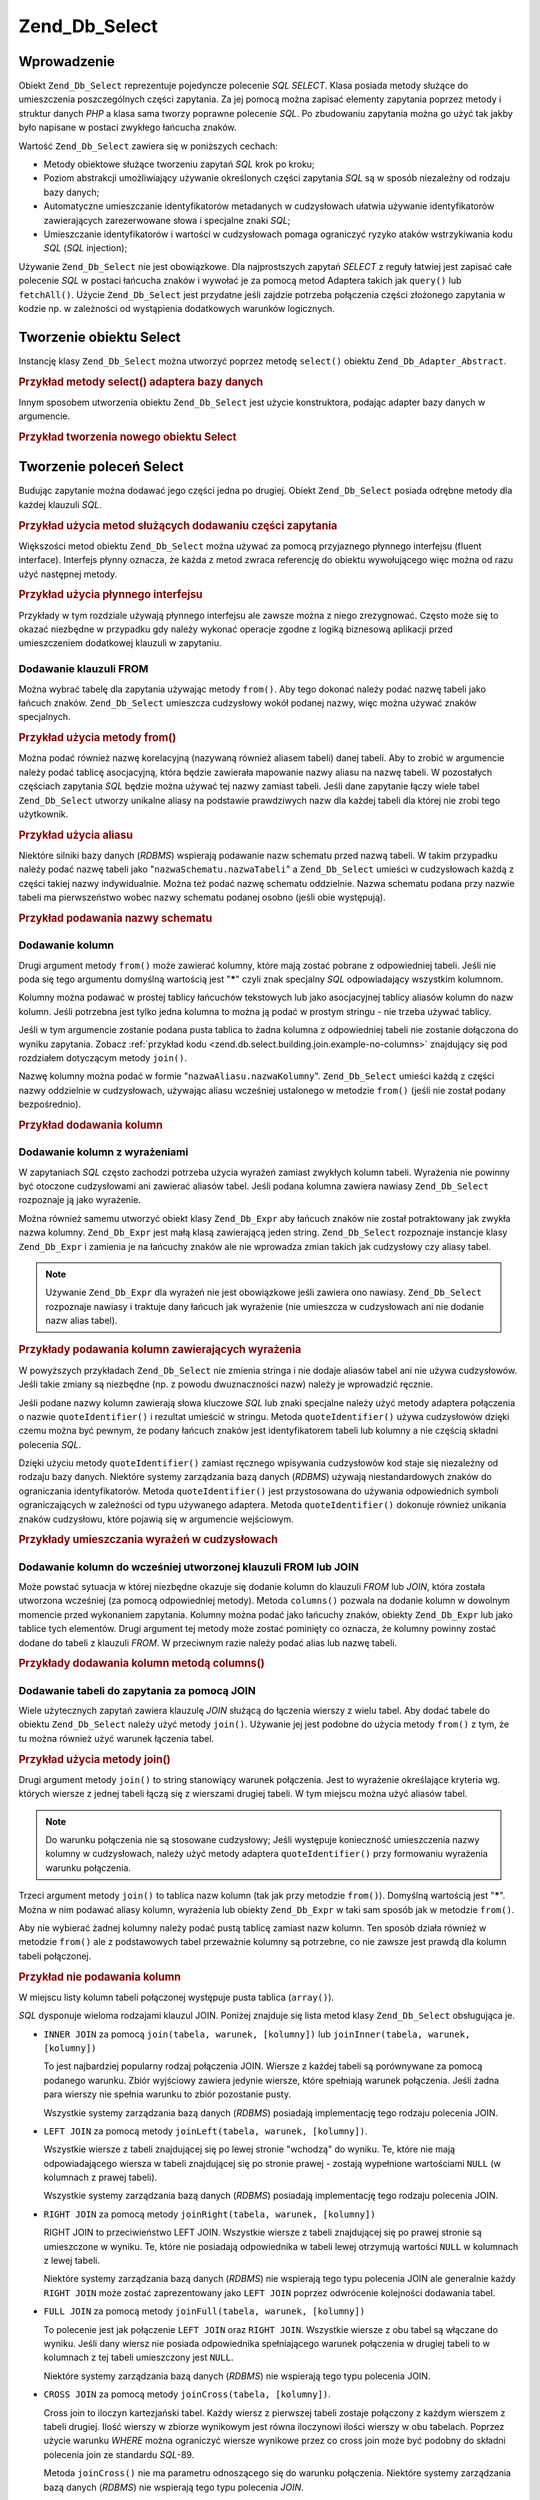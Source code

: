 .. _zend.db.select:

Zend_Db_Select
==============

.. _zend.db.select.introduction:

Wprowadzenie
------------

Obiekt ``Zend_Db_Select`` reprezentuje pojedyncze polecenie *SQL* *SELECT*. Klasa posiada metody służące do
umieszczenia poszczególnych części zapytania. Za jej pomocą można zapisać elementy zapytania poprzez metody i
struktur danych *PHP* a klasa sama tworzy poprawne polecenie *SQL*. Po zbudowaniu zapytania można go użyć tak
jakby było napisane w postaci zwykłego łańcucha znaków.

Wartość ``Zend_Db_Select`` zawiera się w poniższych cechach:

- Metody obiektowe służące tworzeniu zapytań *SQL* krok po kroku;

- Poziom abstrakcji umożliwiający używanie określonych części zapytania *SQL* są w sposób niezależny od
  rodzaju bazy danych;

- Automatyczne umieszczanie identyfikatorów metadanych w cudzysłowach ułatwia używanie identyfikatorów
  zawierających zarezerwowane słowa i specjalne znaki *SQL*;

- Umieszczanie identyfikatorów i wartości w cudzysłowach pomaga ograniczyć ryzyko ataków wstrzykiwania kodu
  *SQL* (*SQL* injection);

Używanie ``Zend_Db_Select`` nie jest obowiązkowe. Dla najprostszych zapytań *SELECT* z reguły łatwiej jest
zapisać całe polecenie *SQL* w postaci łańcucha znaków i wywołać je za pomocą metod Adaptera takich jak
``query()`` lub ``fetchAll()``. Użycie ``Zend_Db_Select`` jest przydatne jeśli zajdzie potrzeba połączenia
części złożonego zapytania w kodzie np. w zależności od wystąpienia dodatkowych warunków logicznych.

.. _zend.db.select.creating:

Tworzenie obiektu Select
------------------------

Instancję klasy ``Zend_Db_Select`` można utworzyć poprzez metodę ``select()`` obiektu
``Zend_Db_Adapter_Abstract``.

.. _zend.db.select.creating.example-db:

.. rubric:: Przykład metody select() adaptera bazy danych

.. code-block:: php
   :linenos:

   $db = Zend_Db::factory( ...options... );
   $select = $db->select();

Innym sposobem utworzenia obiektu ``Zend_Db_Select`` jest użycie konstruktora, podając adapter bazy danych w
argumencie.

.. _zend.db.select.creating.example-new:

.. rubric:: Przykład tworzenia nowego obiektu Select

.. code-block:: php
   :linenos:

   $db = Zend_Db::factory( ...options... );
   $select = new Zend_Db_Select($db);

.. _zend.db.select.building:

Tworzenie poleceń Select
------------------------

Budując zapytanie można dodawać jego części jedna po drugiej. Obiekt ``Zend_Db_Select`` posiada odrębne
metody dla każdej klauzuli *SQL*.

.. _zend.db.select.building.example:

.. rubric:: Przykład użycia metod służących dodawaniu części zapytania

.. code-block:: php
   :linenos:

   // Utworzenie obiektu Zend_Db_Select
   $select = $db->select();

   // Dodanie klauzuli FROM
   $select->from( ...podanie tabel i kolumn... )

   // Dodanie klauzuli WHERE
   $select->where( ...podanie kryteriów ograniczenia... )

   // Dodanie klauzuli ORDER BY
   $select->order( ...podanie kryteriów sortowania... );

Większości metod obiektu ``Zend_Db_Select`` można używać za pomocą przyjaznego płynnego interfejsu (fluent
interface). Interfejs płynny oznacza, że każda z metod zwraca referencję do obiektu wywołującego więc można
od razu użyć następnej metody.

.. _zend.db.select.building.example-fluent:

.. rubric:: Przykład użycia płynnego interfejsu

.. code-block:: php
   :linenos:

   $select = $db->select()
       ->from( ...podanie tabel i kolumn... )
       ->where( ...podanie kryteriów ograniczenia... )
       ->order( ...podanie kryteriów sortowania... );

Przykłady w tym rozdziale używają płynnego interfejsu ale zawsze można z niego zrezygnować. Często może
się to okazać niezbędne w przypadku gdy należy wykonać operacje zgodne z logiką biznesową aplikacji przed
umieszczeniem dodatkowej klauzuli w zapytaniu.

.. _zend.db.select.building.from:

Dodawanie klauzuli FROM
^^^^^^^^^^^^^^^^^^^^^^^

Można wybrać tabelę dla zapytania używając metody ``from()``. Aby tego dokonać należy podać nazwę tabeli
jako łańcuch znaków. ``Zend_Db_Select`` umieszcza cudzysłowy wokół podanej nazwy, więc można używać
znaków specjalnych.

.. _zend.db.select.building.from.example:

.. rubric:: Przykład użycia metody from()

.. code-block:: php
   :linenos:

   // Utworzenie zapytania:
   //   SELECT *
   //   FROM "products"

   $select = $db->select()
                ->from( 'products' );

Można podać również nazwę korelacyjną (nazywaną również aliasem tabeli) danej tabeli. Aby to zrobić w
argumencie należy podać tablicę asocjacyjną, która będzie zawierała mapowanie nazwy aliasu na nazwę tabeli.
W pozostałych częściach zapytania *SQL* będzie można używać tej nazwy zamiast tabeli. Jeśli dane zapytanie
łączy wiele tabel ``Zend_Db_Select`` utworzy unikalne aliasy na podstawie prawdziwych nazw dla każdej tabeli dla
której nie zrobi tego użytkownik.

.. _zend.db.select.building.from.example-cname:

.. rubric:: Przykład użycia aliasu

.. code-block:: php
   :linenos:

   // Utworzenie zapytania:
   //   SELECT p.*
   //   FROM "products" AS p

   $select = $db->select()
                ->from( array('p' => 'products') );

Niektóre silniki bazy danych (*RDBMS*) wspierają podawanie nazw schematu przed nazwą tabeli. W takim przypadku
należy podać nazwę tabeli jako "``nazwaSchematu.nazwaTabeli``" a ``Zend_Db_Select`` umieści w cudzysłowach
każdą z części takiej nazwy indywidualnie. Można też podać nazwę schematu oddzielnie. Nazwa schematu podana
przy nazwie tabeli ma pierwszeństwo wobec nazwy schematu podanej osobno (jeśli obie występują).

.. _zend.db.select.building.from.example-schema:

.. rubric:: Przykład podawania nazwy schematu

.. code-block:: php
   :linenos:

   // Utworzenie zapytania:
   //   SELECT *
   //   FROM "myschema"."products"

   $select = $db->select()
                ->from( 'myschema.products' );

   // lub

   $select = $db->select()
                ->from('products', '*', 'myschema');

.. _zend.db.select.building.columns:

Dodawanie kolumn
^^^^^^^^^^^^^^^^

Drugi argument metody ``from()`` może zawierać kolumny, które mają zostać pobrane z odpowiedniej tabeli.
Jeśli nie poda się tego argumentu domyślną wartością jest "*****" czyli znak specjalny *SQL* odpowiadający
wszystkim kolumnom.

Kolumny można podawać w prostej tablicy łańcuchów tekstowych lub jako asocjacyjnej tablicy aliasów kolumn do
nazw kolumn. Jeśli potrzebna jest tylko jedna kolumna to można ją podać w prostym stringu - nie trzeba używać
tablicy.

Jeśli w tym argumencie zostanie podana pusta tablica to żadna kolumna z odpowiedniej tabeli nie zostanie
dołączona do wyniku zapytania. Zobacz :ref:`przykład kodu <zend.db.select.building.join.example-no-columns>`
znajdujący się pod rozdziałem dotyczącym metody ``join()``.

Nazwę kolumny można podać w formie "``nazwaAliasu.nazwaKolumny``". ``Zend_Db_Select`` umieści każdą z
części nazwy oddzielnie w cudzysłowach, używając aliasu wcześniej ustalonego w metodzie ``from()`` (jeśli
nie został podany bezpośrednio).

.. _zend.db.select.building.columns.example:

.. rubric:: Przykład dodawania kolumn

.. code-block:: php
   :linenos:

   // Tworzenie zapytania:
   //   SELECT p."product_id", p."product_name"
   //   FROM "products" AS p

   $select = $db->select()
                ->from(array('p' => 'products'),
                       array('product_id', 'product_name'));

   // Tworzenie podobnego zapytania z użyciem aliasów tabeli:
   //   SELECT p."product_id", p."product_name"
   //   FROM "products" AS p

   $select = $db->select()
                ->from(array('p' => 'products'),
                       array('p.product_id', 'p.product_name'));

   // Tworzenie podobnego zapytania z aliasem dla jednej kolumny:
   //   SELECT p."product_id" AS prodno, p."product_name"
   //   FROM "products" AS p

   $select = $db->select()
                ->from(array('p' => 'products'),
                       array('prodno' => 'product_id', 'product_name'));

.. _zend.db.select.building.columns-expr:

Dodawanie kolumn z wyrażeniami
^^^^^^^^^^^^^^^^^^^^^^^^^^^^^^

W zapytaniach *SQL* często zachodzi potrzeba użycia wyrażeń zamiast zwykłych kolumn tabeli. Wyrażenia nie
powinny być otoczone cudzysłowami ani zawierać aliasów tabel. Jeśli podana kolumna zawiera nawiasy
``Zend_Db_Select`` rozpoznaje ją jako wyrażenie.

Można również samemu utworzyć obiekt klasy ``Zend_Db_Expr`` aby łańcuch znaków nie został potraktowany jak
zwykła nazwa kolumny. ``Zend_Db_Expr`` jest małą klasą zawierającą jeden string. ``Zend_Db_Select``
rozpoznaje instancje klasy ``Zend_Db_Expr`` i zamienia je na łańcuchy znaków ale nie wprowadza zmian takich jak
cudzysłowy czy aliasy tabel.

.. note::

   Używanie ``Zend_Db_Expr`` dla wyrażeń nie jest obowiązkowe jeśli zawiera ono nawiasy. ``Zend_Db_Select``
   rozpoznaje nawiasy i traktuje dany łańcuch jak wyrażenie (nie umieszcza w cudzysłowach ani nie dodanie nazw
   alias tabel).

.. _zend.db.select.building.columns-expr.example:

.. rubric:: Przykłady podawania kolumn zawierających wyrażenia

.. code-block:: php
   :linenos:

   // Tworzenie zapytania:
   //   SELECT p."product_id", LOWER(product_name)
   //   FROM "products" AS p
   // Wyrażenie z nawiasami staje się obiektem klasy Zend_Db_Expr.

   $select = $db->select()
                ->from(array('p' => 'products'),
                       array('product_id', 'LOWER(product_name)'));

   // Tworzenie zapytania:
   //   SELECT p."product_id", (p.cost * 1.08) AS cost_plus_tax
   //   FROM "products" AS p

   $select = $db->select()
                ->from(array('p' => 'products'),
                       array('product_id',
                             'cost_plus_tax' => '(p.cost * 1.08)')
                      );

   // Tworzenie zapytania używając Zend_Db_Expr:
   //   SELECT p."product_id", p.cost * 1.08 AS cost_plus_tax
   //   FROM "products" AS p

   $select = $db->select()
                ->from(array('p' => 'products'),
                       array('product_id',
                             'cost_plus_tax' =>
                                 new Zend_Db_Expr('p.cost * 1.08'))
                       );

W powyższych przykładach ``Zend_Db_Select`` nie zmienia stringa i nie dodaje aliasów tabel ani nie używa
cudzysłowów. Jeśli takie zmiany są niezbędne (np. z powodu dwuznaczności nazw) należy je wprowadzić
ręcznie.

Jeśli podane nazwy kolumn zawierają słowa kluczowe *SQL* lub znaki specjalne należy użyć metody adaptera
połączenia o nazwie ``quoteIdentifier()`` i rezultat umieścić w stringu. Metoda ``quoteIdentifier()`` używa
cudzysłowów dzięki czemu można być pewnym, że podany łańcuch znaków jest identyfikatorem tabeli lub
kolumny a nie częścią składni polecenia *SQL*.

Dzięki użyciu metody ``quoteIdentifier()`` zamiast ręcznego wpisywania cudzysłowów kod staje się niezależny
od rodzaju bazy danych. Niektóre systemy zarządzania bazą danych (*RDBMS*) używają niestandardowych znaków do
ograniczania identyfikatorów. Metoda ``quoteIdentifier()`` jest przystosowana do używania odpowiednich symboli
ograniczających w zależności od typu używanego adaptera. Metoda ``quoteIdentifier()`` dokonuje również
unikania znaków cudzysłowu, które pojawią się w argumencie wejściowym.

.. _zend.db.select.building.columns-quoteid.example:

.. rubric:: Przykłady umieszczania wyrażeń w cudzysłowach

.. code-block:: php
   :linenos:

   // Tworzenie zapytania,
   // umieszczając kolumnę o nazwie "from" w cudzysłowach:
   //   SELECT p."from" + 10 AS origin
   //   FROM "products" AS p

   $select = $db->select()
                ->from(array('p' => 'products'),
                       array('origin' =>
                                 '(p.' . $db->quoteIdentifier('from') . ' + 10)')
                      );

.. _zend.db.select.building.columns-atomic:

Dodawanie kolumn do wcześniej utworzonej klauzuli FROM lub JOIN
^^^^^^^^^^^^^^^^^^^^^^^^^^^^^^^^^^^^^^^^^^^^^^^^^^^^^^^^^^^^^^^

Może powstać sytuacja w której niezbędne okazuje się dodanie kolumn do klauzuli *FROM* lub *JOIN*, która
została utworzona wcześniej (za pomocą odpowiedniej metody). Metoda ``columns()`` pozwala na dodanie kolumn w
dowolnym momencie przed wykonaniem zapytania. Kolumny można podać jako łańcuchy znaków, obiekty
``Zend_Db_Expr`` lub jako tablice tych elementów. Drugi argument tej metody może zostać pominięty co oznacza,
że kolumny powinny zostać dodane do tabeli z klauzuli *FROM*. W przeciwnym razie należy podać alias lub nazwę
tabeli.

.. _zend.db.select.building.columns-atomic.example:

.. rubric:: Przykłady dodawania kolumn metodą columns()

.. code-block:: php
   :linenos:

   // Tworzenie zapytania:
   //   SELECT p."product_id", p."product_name"
   //   FROM "products" AS p

   $select = $db->select()
                ->from(array('p' => 'products'), 'product_id')
                ->columns('product_name');

   // Tworzenie zapytania używając nazwy alias:
   //   SELECT p."product_id", p."product_name"
   //   FROM "products" AS p

   $select = $db->select()
                ->from(array('p' => 'products'), 'p.product_id')
                ->columns('product_name', 'p');
                // Alternatywnie można użyć columns('p.product_name')

.. _zend.db.select.building.join:

Dodawanie tabeli do zapytania za pomocą JOIN
^^^^^^^^^^^^^^^^^^^^^^^^^^^^^^^^^^^^^^^^^^^^

Wiele użytecznych zapytań zawiera klauzulę *JOIN* służącą do łączenia wierszy z wielu tabel. Aby dodać
tabele do obiektu ``Zend_Db_Select`` należy użyć metody ``join()``. Używanie jej jest podobne do użycia metody
``from()`` z tym, że tu można również użyć warunek łączenia tabel.

.. _zend.db.select.building.join.example:

.. rubric:: Przykład użycia metody join()

.. code-block:: php
   :linenos:

   // Tworzenie zapytania:
   //   SELECT p."product_id", p."product_name", l.*
   //   FROM "products" AS p JOIN "line_items" AS l
   //     ON p.product_id = l.product_id

   $select = $db->select()
                ->from(array('p' => 'products'),
                       array('product_id', 'product_name'))
                ->join(array('l' => 'line_items'),
                       'p.product_id = l.product_id');

Drugi argument metody ``join()`` to string stanowiący warunek połączenia. Jest to wyrażenie określające
kryteria wg. których wiersze z jednej tabeli łączą się z wierszami drugiej tabeli. W tym miejscu można użyć
aliasów tabel.

.. note::

   Do warunku połączenia nie są stosowane cudzysłowy; Jeśli występuje konieczność umieszczenia nazwy
   kolumny w cudzysłowach, należy użyć metody adaptera ``quoteIdentifier()`` przy formowaniu wyrażenia warunku
   połączenia.

Trzeci argument metody ``join()`` to tablica nazw kolumn (tak jak przy metodzie ``from()``). Domyślną wartością
jest "*****". Można w nim podawać aliasy kolumn, wyrażenia lub obiekty ``Zend_Db_Expr`` w taki sam sposób jak w
metodzie ``from()``.

Aby nie wybierać żadnej kolumny należy podać pustą tablicę zamiast nazw kolumn. Ten sposób działa również
w metodzie ``from()`` ale z podstawowych tabel przeważnie kolumny są potrzebne, co nie zawsze jest prawdą dla
kolumn tabeli połączonej.

.. _zend.db.select.building.join.example-no-columns:

.. rubric:: Przykład nie podawania kolumn

.. code-block:: php
   :linenos:

   // Tworzenie zapytania:
   //   SELECT p."product_id", p."product_name"
   //   FROM "products" AS p JOIN "line_items" AS l
   //     ON p.product_id = l.product_id

   $select = $db->select()
                ->from(array('p' => 'products'),
                       array('product_id', 'product_name'))
                ->join(array('l' => 'line_items'),
                       'p.product_id = l.product_id',
                       array() ); // pusta lista kolumn

W miejscu listy kolumn tabeli połączonej występuje pusta tablica (``array()``).

*SQL* dysponuje wieloma rodzajami klauzul JOIN. Poniżej znajduje się lista metod klasy ``Zend_Db_Select``
obsługująca je.

- ``INNER JOIN`` za pomocą ``join(tabela, warunek, [kolumny])`` lub ``joinInner(tabela, warunek, [kolumny])``

  To jest najbardziej popularny rodzaj połączenia JOIN. Wiersze z każdej tabeli są porównywane za pomocą
  podanego warunku. Zbiór wyjściowy zawiera jedynie wiersze, które spełniają warunek połączenia. Jeśli
  żadna para wierszy nie spełnia warunku to zbiór pozostanie pusty.

  Wszystkie systemy zarządzania bazą danych (*RDBMS*) posiadają implementację tego rodzaju polecenia JOIN.

- ``LEFT JOIN`` za pomocą metody ``joinLeft(tabela, warunek, [kolumny])``.

  Wszystkie wiersze z tabeli znajdującej się po lewej stronie "wchodzą" do wyniku. Te, które nie mają
  odpowiadającego wiersza w tabeli znajdującej się po stronie prawej - zostają wypełnione wartościami
  ``NULL`` (w kolumnach z prawej tabeli).

  Wszystkie systemy zarządzania bazą danych (*RDBMS*) posiadają implementację tego rodzaju polecenia JOIN.

- ``RIGHT JOIN`` za pomocą metody ``joinRight(tabela, warunek, [kolumny])``

  RIGHT JOIN to przeciwieństwo LEFT JOIN. Wszystkie wiersze z tabeli znajdującej się po prawej stronie są
  umieszczone w wyniku. Te, które nie posiadają odpowiednika w tabeli lewej otrzymują wartości ``NULL`` w
  kolumnach z lewej tabeli.

  Niektóre systemy zarządzania bazą danych (*RDBMS*) nie wspierają tego typu polecenia JOIN ale generalnie
  każdy ``RIGHT JOIN`` może zostać zaprezentowany jako ``LEFT JOIN`` poprzez odwrócenie kolejności dodawania
  tabel.

- ``FULL JOIN`` za pomocą metody ``joinFull(tabela, warunek, [kolumny])``

  To polecenie jest jak połączenie ``LEFT JOIN`` oraz ``RIGHT JOIN``. Wszystkie wiersze z obu tabel są
  włączane do wyniku. Jeśli dany wiersz nie posiada odpowiednika spełniającego warunek połączenia w drugiej
  tabeli to w kolumnach z tej tabeli umieszczony jest ``NULL``.

  Niektóre systemy zarządzania bazą danych (*RDBMS*) nie wspierają tego typu polecenia JOIN.

- ``CROSS JOIN`` za pomocą metody ``joinCross(tabela, [kolumny])``.

  Cross join to iloczyn kartezjański tabel. Każdy wiersz z pierwszej tabeli zostaje połączony z każdym
  wierszem z tabeli drugiej. Ilość wierszy w zbiorze wynikowym jest równa iloczynowi ilości wierszy w obu
  tabelach. Poprzez użycie warunku *WHERE* można ograniczyć wiersze wynikowe przez co cross join może być
  podobny do składni polecenia join ze standardu *SQL*-89.

  Metoda ``joinCross()`` nie ma parametru odnoszącego się do warunku połączenia. Niektóre systemy zarządzania
  bazą danych (*RDBMS*) nie wspierają tego typu polecenia *JOIN*.

- ``NATURAL JOIN`` za pomocą metody ``joinNatural(tabela, [kolumny])``.

  Polecenie natural join łączy wiersze pod względem wszystkich kolumn, które mają taką samą nazwę w obydwu
  tabelach. Warunkiem połączenia jest zgodność wartości wszystkich tak samo nazwanych kolumn tabel.
  Porównywanie wartości na zasadzie niezgodności (różnicy) nie stanowi polecenia natural join. Jedynie
  polecenia typu natural inner join są zaimplementowane w tym API pomimo tego że standard *SQL* definiuje też
  polecenia natural outer join.

  Metoda ``joinCross()`` nie ma parametru odnoszącego się do warunku połączenia.

Oprócz powyższych metod można uprościć zapytania używając metod JoinUsing. Zamiast podawania pełnego
warunku można wybrać nazwę kolumny, na podstawie której połączenie będzie przeprowadzone a obiekt
``Zend_Db_Select`` dopisze niezbędną część polecenia warunku.

.. _zend.db.select.building.joinusing.example:

.. rubric:: Przykład użycia metody joinUsing()

.. code-block:: php
   :linenos:

   // Tworzenie zapytania:
   //   SELECT *
   //   FROM "table1"
   //   JOIN "table2"
   //   ON "table1".column1 = "table2".column1
   //   WHERE column2 = 'foo'

   $select = $db->select()
                ->from('table1')
                ->joinUsing('table2', 'column1')
                ->where('column2 = ?', 'foo');

Każda z metod połączenia klasy ``Zend_Db_Select`` ma odpowiednią metodę 'using'.

- ``joinUsing(tabela, [kolumny])`` and ``joinInnerUsing(tabela, [kolumny])``

- ``joinLeftUsing(tabela, [kolumny])``

- ``joinRightUsing(tabela, [kolumny])``

- ``joinFullUsing(tabela, [kolumny])``

.. _zend.db.select.building.where:

Dodawanie klauzuli WHERE
^^^^^^^^^^^^^^^^^^^^^^^^

Za pomocą metody ``where()`` można określić kryteria ograniczające ilość wierszy zwracanych przez zapytanie.
Pierwszy argument tej metody to wyrażenie *SQL* które zostanie użyte w klauzuli WHERE zapytania *SQL*.

.. _zend.db.select.building.where.example:

.. rubric:: Przykład użycia metody where()

.. code-block:: php
   :linenos:

   // Tworzenie zapytania:
   //   SELECT product_id, product_name, price
   //   FROM "products"
   //   WHERE price > 100.00

   $select = $db->select()
                ->from('products',
                       array('product_id', 'product_name', 'price'))
                ->where('price > 100.00');

.. note::

   Wyrażenia w metodach ``where()`` lub ``orWhere()`` nie zostają umieszczone w cudzysłowach. Jeśli nazwa
   kolumny tego wymaga należy użyć metody ``quoteIdentifier()`` podczas tworzenia parametru warunku.

Drugi argument metody ``where()`` jest opcjonalny. Stanowi on wartość umieszczaną w warunku. ``Zend_Db_Select``
ogranicza tą wartość cudzysłowami i za jej pomocą podmienia symbol znaku zapytania ("**?**") w warunku.

.. _zend.db.select.building.where.example-param:

.. rubric:: Przykład użycia parametru w metodzie where()

.. code-block:: php
   :linenos:

   // Tworzenie zapytania:
   //   SELECT product_id, product_name, price
   //   FROM "products"
   //   WHERE (price > 100.00)

   $minimumPrice = 100;

   $select = $db->select()
                ->from('products',
                       array('product_id', 'product_name', 'price'))
                ->where('price > ?', $minimumPrice);

Drugi parametr metody ``where()`` przyjmuje również tablicę w przypadku gdy używa się operatora IN.

.. _zend.db.select.building.where.example-array:

.. rubric:: Przykład użycia tablicy w metodzie where()

.. code-block:: php
   :linenos:

   // Tworzenie zapytania:
   //   SELECT product_id, product_name, price
   //   FROM "products"
   //   WHERE (product_id IN (1, 2, 3))

   $productIds = array(1, 2, 3);

   $select = $db->select()
                ->from('products',
                       array('product_id', 'product_name', 'price'))
                ->where('product_id IN (?)', $productIds);

Metoda ``where()`` może być wywoływana wiele razy dla jednego obiektu ``Zend_Db_Select``. Zapytanie wynikowe
łączy wszystkie warunki używając wyrażenia *AND*.

.. _zend.db.select.building.where.example-and:

.. rubric:: Przykład wywołania metody where() wiele razy

.. code-block:: php
   :linenos:

   // Tworzenie zapytania:
   //   SELECT product_id, product_name, price
   //   FROM "products"
   //   WHERE (price > 100.00)
   //     AND (price < 500.00)

   $minimumPrice = 100;
   $maximumPrice = 500;

   $select = $db->select()
                ->from('products',
                       array('product_id', 'product_name', 'price'))
                ->where('price > ?', $minimumPrice)
                ->where('price < ?', $maximumPrice);

Jeśli istnieje potrzeba połączenia warunków za pomocą wyrażenia *OR* należy użyć metody ``orWhere()``.
Można jej używać w taki sam sposób jak metody ``where()``. W wynikowym poleceniu warunki zostaną połączone
wyrażeniem *OR* zamiast *AND*.

.. _zend.db.select.building.where.example-or:

.. rubric:: Przykład użycia metody orWhere()

.. code-block:: php
   :linenos:

   // Tworzenie zapytania:
   //   SELECT product_id, product_name, price
   //   FROM "products"
   //   WHERE (price < 100.00)
   //     OR (price > 500.00)

   $minimumPrice = 100;
   $maximumPrice = 500;

   $select = $db->select()
                ->from('products',
                       array('product_id', 'product_name', 'price'))
                ->where('price < ?', $minimumPrice)
                ->orWhere('price > ?', $maximumPrice);

``Zend_Db_Select`` automatycznie umieszcza wyrażenia podane do metod ``where()`` lub ``orWhere()`` w nawiasach.
Dzięki temu kolejność wykonywania działań logicznych nie spowoduje nieoczekiwanych rezultatów.

.. _zend.db.select.building.where.example-parens:

.. rubric:: Przykład umieszczania wyrażeń w nawiasach

.. code-block:: php
   :linenos:

   // Tworzenie zapytania:
   //   SELECT product_id, product_name, price
   //   FROM "products"
   //   WHERE (price < 100.00 OR price > 500.00)
   //     AND (product_name = 'Apple')

   $minimumPrice = 100;
   $maximumPrice = 500;
   $prod = 'Apple';

   $select = $db->select()
                ->from('products',
                       array('product_id', 'product_name', 'price'))
                ->where("price < $minimumPrice OR price > $maximumPrice")
                ->where('product_name = ?', $prod);

W powyższym przykładzie zapytanie bez nawiasów przyniosłoby inny rezultat ponieważ *AND* ma wyższy priorytet
niż *OR*. Dzięki nawiasom ``Zend_Db_Select`` sprawia, że każde wywołanie metody ``where()`` łączy zawarte w
niej warunki z wyższym priorytetem niż *AND* który łączy poszczególne warunki.

.. _zend.db.select.building.group:

Dodanie klauzuli GROUP BY
^^^^^^^^^^^^^^^^^^^^^^^^^

W *SQL*, klauzula ``GROUP BY`` pozwala na ograniczenie wierszy wyników zapytania do jednego wiersza na każdą
unikalną wartość znalezioną w kolumnie podanej przy klauzuli ``GROUP BY``.

Aby określić kolumny używane do podzielenia wyników na grupy w ``Zend_Db_Select`` należy użyć metody
``group()``. Jako argument podaje się kolumnę lub tablicę kolumn, które mają trafić do klauzuli ``GROUP BY``.

.. _zend.db.select.building.group.example:

.. rubric:: Przykład użycia metody group()

.. code-block:: php
   :linenos:

   // Tworzenie zapytania:
   //   SELECT p."product_id", COUNT(*) AS line_items_per_product
   //   FROM "products" AS p JOIN "line_items" AS l
   //     ON p.product_id = l.product_id
   //   GROUP BY p.product_id

   $select = $db->select()
                ->from(array('p' => 'products'),
                       array('product_id'))
                ->join(array('l' => 'line_items'),
                       'p.product_id = l.product_id',
                       array('line_items_per_product' => 'COUNT(*)'))
                ->group('p.product_id');

Podobnie jak w przypadku metody ``from()`` w argumencie można używać aliasów tabel a nazwy są umieszczane w
cudzysłowach jako identyfikatory chyba że łańcuch znaków zawiera nawiasy lub jest obiektem ``Zend_Db_Expr``.

.. _zend.db.select.building.having:

Dodanie klauzuli HAVING
^^^^^^^^^^^^^^^^^^^^^^^

W *SQL*, klauzula ``HAVING`` wprowadza ograniczenie w stosunku do grup wierszy. Jest to podobne do sposobu w jaki
klauzula ``WHERE`` ogranicza wiersze ogólnie. Te klauzule są różne ponieważ warunki ``WHERE`` są oceniane
prze definiowaniem grup, podczas gdy warunki ``HAVING`` nakładane są po uformowaniu grup.

W ``Zend_Db_Select`` można określić warunki dotyczące grup wierszy za pomocą metody ``having()``. Użycie jej
jest podobne do metody ``where()``. Pierwszy argument to string zawierający wyrażenie *SQL*. Opcjonalny drugi
argument to wartość używana do zamienienia pozycyjnych parametrów w wyrażeniu *SQL*. Wyrażenia umieszczone w
wielu wywołaniach metody ``having()`` są łączone za pomocą operatora *AND* lub *OR*- jeśli zostanie użyta
metoda ``orHaving()``.

.. _zend.db.select.building.having.example:

.. rubric:: Przykład użycia metody having()

.. code-block:: php
   :linenos:

   // Tworzenie zapytania:
   //   SELECT p."product_id", COUNT(*) AS line_items_per_product
   //   FROM "products" AS p JOIN "line_items" AS l
   //     ON p.product_id = l.product_id
   //   GROUP BY p.product_id
   //   HAVING line_items_per_product > 10

   $select = $db->select()
                ->from(array('p' => 'products'),
                       array('product_id'))
                ->join(array('l' => 'line_items'),
                       'p.product_id = l.product_id',
                       array('line_items_per_product' => 'COUNT(*)'))
                ->group('p.product_id')
                ->having('line_items_per_product > 10');

.. note::

   W metodach ``having()`` oraz ``orHaving()`` nie jest stosowane umieszczanie identyfikatorów w cudzysłowach.
   Jeśli nazwa kolumny tego wymaga należy użyć metody ``quoteIdentifier()`` podczas tworzenia parametru
   warunku.

.. _zend.db.select.building.order:

Dodanie klauzuli ORDER BY
^^^^^^^^^^^^^^^^^^^^^^^^^

W *SQL*, klauzula *ORDER BY* określa jedną bądź więcej kolumn lub wyrażeń według których zbiór wynikowy
jest posortowany. Jeśli poda się wiele kolumn to sortowanie odbywa się w pierwszej kolejności na podstawie
wcześniej podanej kolumny. Jeśli istnieją wiersze o takiej samej wartości w danej kolumnie to do sortowania
używana jest kolejna klumna klauzuli *ORDER BY*. Domyślny kierunek sortowania to od najmniejszej wartości do
największej. Można sortować w przeciwnym kierunku przez użycie słowa kluczowego ``DESC`` po nazwie kolumny
sortowania.

W ``Zend_Db_Select`` można użyć metody ``order()`` i podać kolumnę lub tablicę kolumn według których
sortowanie ma przebiegać. Każdy z elementów tablicy powinien być łańcuchem znaków określającym kolumnę.
Opcjonalnie można dodać słowa kluczowe ``ASC`` lub ``DESC`` oddzielone od kolumny spacją.

Podobnie jak przy metodach ``from()`` oraz ``group()`` nazwy kolumn są otaczane cudzysłowami, chyba że
zawierają nawiasy lub są obiektami klasy ``Zend_Db_Expr``.

.. _zend.db.select.building.order.example:

.. rubric:: Przykład użycia metody order()

.. code-block:: php
   :linenos:

   // Tworzenie zapytania:
   //   SELECT p."product_id", COUNT(*) AS line_items_per_product
   //   FROM "products" AS p JOIN "line_items" AS l
   //     ON p.product_id = l.product_id
   //   GROUP BY p.product_id
   //   ORDER BY "line_items_per_product" DESC, "product_id"

   $select = $db->select()
                ->from(array('p' => 'products'),
                       array('product_id'))
                ->join(array('l' => 'line_items'),
                       'p.product_id = l.product_id',
                       array('line_items_per_product' => 'COUNT(*)'))
                ->group('p.product_id')
                ->order(array('line_items_per_product DESC',
                              'product_id'));

.. _zend.db.select.building.limit:

Dodanie klauzuli LIMIT
^^^^^^^^^^^^^^^^^^^^^^

Niektóre systemy zarządzania bazą danych (*RDBMS*) rozszerzają *SQL* za pomocą klauzuli ``LIMIT``. Za jej
pomocą można ograniczyć ilość wierszy zwracanych w zapytaniu do podanej ilości. Można również określić
ilość wierszy, która ma zostać opuszczona przed rozpoczęciem zwracania wyników zapytania. Dzięki temu można
w łatwy sposób uzyskać podzbiór ze zbioru wynikowego. Może to być przydatne np. przy wyświetlaniu
rezultatów zapytania z podziałem na strony.

W ``Zend_Db_Select`` można użyć metody ``limit()`` aby określić ilość wierszy do zwrócenia oraz do
opuszczenia. **Pierwszy** argument metody to ilość wierszy jaka maksymalnie ma zostać zwrócona. **Drugi**
argument to ilość wierszy do opuszczenia.

.. _zend.db.select.building.limit.example:

.. rubric:: Przykład użycia metody limit()

.. code-block:: php
   :linenos:

   // Tworzenie zapytania:
   //   SELECT p."product_id", p."product_name"
   //   FROM "products" AS p
   //   LIMIT 10, 20
   // Equivalent to:
   //   SELECT p."product_id", p."product_name"
   //   FROM "products" AS p
   //   LIMIT 20 OFFSET 10

   $select = $db->select()
                ->from(array('p' => 'products'),
                       array('product_id', 'product_name'))
                ->limit(20, 10);

.. note::

   Polecenie ``LIMIT`` nie jest wspierane przez wszystkie rodzaje baz danych. Niektóre z nich wymagają innej
   składni dla uzyskania podobnego efektu. Każda z klas ``Zend_Db_Adapter_Abstract`` zawiera metodę tworzącą
   polecenie *SQL* odpowiednie dla danego *RDBMS*.

Można użyć metody ``limitPage()`` jako alternatywy do określania ilości wierszy do zwrotu i do pominięcia. Ta
metoda pozwala na podzielenie zbioru wynikowego na wiele podzbiorów o stałej wielkości i zwrócenie jednego z
nich. Innymi słowy należy określić długość jednej "strony" z wynikami zapytania oraz liczbę porządkową
określającą stronę, która ma zostać zwrócona. Numer strony stanowi pierwszy argument metody ``limitPage()``
a długość strony to drugi argument. Obydwa argumenty są wymagane - nie mają wartości domyślnych.

.. _zend.db.select.building.limit.example2:

.. rubric:: Przykład użycia metody limitPage()

.. code-block:: php
   :linenos:

   // Tworzenie zapytania:
   //   SELECT p."product_id", p."product_name"
   //   FROM "products" AS p
   //   LIMIT 10, 20

   $select = $db->select()
                ->from(array('p' => 'products'),
                       array('product_id', 'product_name'))
                ->limitPage(2, 10);

.. _zend.db.select.building.distinct:

Dodanie słowa kluczowego DISTINCT do zapytania
^^^^^^^^^^^^^^^^^^^^^^^^^^^^^^^^^^^^^^^^^^^^^^

Metoda ``distinct()`` pozwala na dodanie słowa kluczowego ``DISTINCT`` do zapytania *SQL*.

.. _zend.db.select.building.distinct.example:

.. rubric:: Przykład użycia metody distinct()

.. code-block:: php
   :linenos:

   // Tworzenie zapytania:
   //   SELECT DISTINCT p."product_name"
   //   FROM "products" AS p

   $select = $db->select()
                ->distinct()
                ->from(array('p' => 'products'), 'product_name');

.. _zend.db.select.building.for-update:

Dodanie słowa kluczowego FOR UPDATE do zapytania
^^^^^^^^^^^^^^^^^^^^^^^^^^^^^^^^^^^^^^^^^^^^^^^^

Metoda ``forUpdate()`` pozwala na dodanie słowa kluczowego *FOR UPDATE* do zapytania *SQL*.

.. _zend.db.select.building.for-update.example:

.. rubric:: Przykład użycia metody forUpdate()

.. code-block:: php
   :linenos:

   // Tworzenie zapytania:
   //   SELECT FOR UPDATE p.*
   //   FROM "products" AS p

   $select = $db->select()
                ->forUpdate()
                ->from(array('p' => 'products'));

.. _zend.db.select.building.union:

Tworzenie zapytania z UNION
^^^^^^^^^^^^^^^^^^^^^^^^^^^

Z ``Zend_Db_Select`` można łączyć zapytania poprzez przekazanie tablicy obiektów ``Zend_Db_Select`` lub
łańcuchów zapytań *SQL* do metody ``union()``. Jako drugi parametr można podać stałe
``Zend_Db_Select::SQL_UNION`` lub ``Zend_Db_Select::SQL_UNION_ALL`` aby określić rodzaj połączenia jaki chce
się uzyskać.

.. _zend.db.select.building.union.example:

.. rubric:: Przykład użycia metody union()

.. code-block:: php
   :linenos:

   $sql1 = $db->select();
   $sql2 = "SELECT ...";

   $select = $db->select()
       ->union(array($sql1, $sql2))
       ->order("id");

.. _zend.db.select.execute:

Wykonywanie zapytań Select
--------------------------

Poniższa część opisuje jak wywołać zapytanie zawarte w obiekcie ``Zend_Db_Select``.

.. _zend.db.select.execute.query-adapter:

Wykonywanie zapytań Select z poziomu adaptera bazy danych
^^^^^^^^^^^^^^^^^^^^^^^^^^^^^^^^^^^^^^^^^^^^^^^^^^^^^^^^^

Zapytanie zawarte w obiekcie ``Zend_Db_Select`` można wywołać poprzez podanie obiektu jako pierwszego argumentu
metody ``query()`` obiektu ``Zend_Db_Adapter_Abstract``. Zalecane jest używanie obiektów ``Zend_Db_Select``
zamiast łańcuchów znaków z zapytaniem.

Metoda ``query()`` w zależności od typu adaptera bazy danych zwraca obiekt klasy ``Zend_Db_Statement`` lub
PDOStatement.

.. _zend.db.select.execute.query-adapter.example:

.. rubric:: Przykład użycia metody query() adaptera bazy danych

.. code-block:: php
   :linenos:

   $select = $db->select()
                ->from('products');

   $stmt = $db->query($select);
   $result = $stmt->fetchAll();

.. _zend.db.select.execute.query-select:

Wykonywanie zapytań Select z samego obiektu
^^^^^^^^^^^^^^^^^^^^^^^^^^^^^^^^^^^^^^^^^^^

Jako alternatywny sposób w stosunku do użycia metody ``query()`` adaptera bazy danych, można użyć metody o
takiej samej nazwie obiektu ``Zend_Db_Select``. Obydwie metody zwracają obiekt klasy ``Zend_Db_Statement`` lub
PDOStatement w zależności od typu użytego adaptera.

.. _zend.db.select.execute.query-select.example:

.. rubric:: Przykład użycia metody obiektu Zend_Db_Select

.. code-block:: php
   :linenos:

   $select = $db->select()
                ->from('products');

   $stmt = $select->query();
   $result = $stmt->fetchAll();

.. _zend.db.select.execute.tostring:

Zamiana obiektu Select w łańcuch polecenia SQL
^^^^^^^^^^^^^^^^^^^^^^^^^^^^^^^^^^^^^^^^^^^^^^

Jeśli niezbędny jest dostęp do polecenia *SQL* w postaci łańcucha znaków zawartego w obiekcie
``Zend_Db_Select``, należy użyć metody ``__toString()``.

.. _zend.db.select.execute.tostring.example:

.. rubric:: Przykład użycia metody \__toString()

.. code-block:: php
   :linenos:

   $select = $db->select()
                ->from('products');

   $sql = $select->__toString();
   echo "$sql\n";

   // Wyjściowy string:
   //   SELECT * FROM "products"

.. _zend.db.select.other:

Inne metody
-----------

Ta część opisuje inne metody klasy ``Zend_Db_Select``, które nie zostały wymienione wcześniej: ``getPart()``
oraz ``reset()``.

.. _zend.db.select.other.get-part:

Uzyskanie części obiektu Select
^^^^^^^^^^^^^^^^^^^^^^^^^^^^^^^

Metoda ``getPart()`` zwraca postać łańcucha znaków odpowiadającą jednej części polecenia *SQL*. Można
użyć tej metody aby uzyskać tablicę warunków klauzuli ``WHERE``, tablicę kolumn (lub wyrażeń) zawartych w
liście ``SELECT`` albo wartości ilości wierszy klauzuli ``LIMIT``.

Wartością zwracaną nie jest string zawierający składnię *SQL*. Zamiast tego zwracana jest wewnętrzna postać
danych, co przeważnie oznacza tablicę zawierającą wartości i wyrażenia. Każda część zapytania ma inną
strukturę.

Jedynym argumentem metody ``getPart()`` jest łańcuch znaków identyfikujący żądaną część zapytania. String
``'from'`` odpowiada części obiektu ``Zend_Db_Select``, która przechowuje informacje o tabelach (włączając w
to tabele połączone) w klauzuli ``FROM``.

Klasa ``Zend_Db_Select`` definiuje stałe, których można użyć jako oznaczeń zapytania *SQL*. Dozwolone jest
stosowanie tych stałych bądź nazw dosłownych.

.. _zend.db.select.other.get-part.table:

.. table:: Stałe używane przez metody getPart() oraz reset()

   +----------------------------+----------------+
   |Stała                       |Wartość dosłowna|
   +============================+================+
   |Zend_Db_Select::DISTINCT    |'distinct'      |
   +----------------------------+----------------+
   |Zend_Db_Select::FOR_UPDATE  |'forupdate'     |
   +----------------------------+----------------+
   |Zend_Db_Select::COLUMNS     |'columns'       |
   +----------------------------+----------------+
   |Zend_Db_Select::FROM        |'from'          |
   +----------------------------+----------------+
   |Zend_Db_Select::WHERE       |'where'         |
   +----------------------------+----------------+
   |Zend_Db_Select::GROUP       |'group'         |
   +----------------------------+----------------+
   |Zend_Db_Select::HAVING      |'having'        |
   +----------------------------+----------------+
   |Zend_Db_Select::ORDER       |'order'         |
   +----------------------------+----------------+
   |Zend_Db_Select::LIMIT_COUNT |'limitcount'    |
   +----------------------------+----------------+
   |Zend_Db_Select::LIMIT_OFFSET|'limitoffset'   |
   +----------------------------+----------------+

.. _zend.db.select.other.get-part.example:

.. rubric:: Przykład użycia metody getPart()

.. code-block:: php
   :linenos:

   $select = $db->select()
                ->from('products')
                ->order('product_id');

   // Można użyć dosłownej nazwy żądanej części
   $orderData = $select->getPart( 'order' );

   // Alternatywnie można posłużyć się stałą
   $orderData = $select->getPart( Zend_Db_Select::ORDER );

   // Wartość zwrotna może nie być stringiem a tablicą.
   // Każda część zapytania może mieć inną strukturę.
   print_r( $orderData );

.. _zend.db.select.other.reset:

Czyszczenie części obiektu Select
^^^^^^^^^^^^^^^^^^^^^^^^^^^^^^^^^

Metoda ``reset()`` umożliwia wyczyszczenie podanej części lub całości (jeśli nie poda się argumentu)
zapytania *SQL*.

Jedyny argument jest opcjonalny. Można podać w nim część zapytania przeznaczoną do wyczyszczenia używając
tych samych łańcuchów co w przypadku metody ``getPart()``. Podana część zapytania jest ustawiana w stan
domyślny.

Jeśli nie poda się parametru, metoda ``reset()`` ustawia wszystkie części zapytania w ich stan domyślny. Przez
to używany obiekt ``Zend_Db_Select`` odpowiada nowemu obiektowi, tak jakby został on dopiero utworzony.

.. _zend.db.select.other.reset.example:

.. rubric:: Przykład użycia metody reset()

.. code-block:: php
   :linenos:

   // Tworzenie zapytania:
   //   SELECT p.*
   //   FROM "products" AS p
   //   ORDER BY "product_name"

   $select = $db->select()
                ->from(array('p' => 'products')
                ->order('product_name');

   // Zmienione wymagania, sortowanie wg. innej kolumny:
   //   SELECT p.*
   //   FROM "products" AS p
   //   ORDER BY "product_id"

   // Wyczyszczenie jednej części aby można było ją ponownie zdefiniować
   $select->reset( Zend_Db_Select::ORDER );

   // Podanie nowej kolumny sortowania
   $select->order('product_id');

   // Wyczyszczenie wszystkich części zapytania
   $select->reset();


